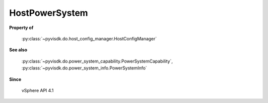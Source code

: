 
================================================================================
HostPowerSystem
================================================================================


**Property of**
    
    :py:class:`~pyvisdk.do.host_config_manager.HostConfigManager`
    
**See also**
    
    :py:class:`~pyvisdk.do.power_system_capability.PowerSystemCapability`,
    :py:class:`~pyvisdk.do.power_system_info.PowerSystemInfo`
    
**Since**
    
    vSphere API 4.1
    
.. 'autoclass':: pyvisdk.mo.host_power_system.HostPowerSystem
    :members:
    :inherited-members: